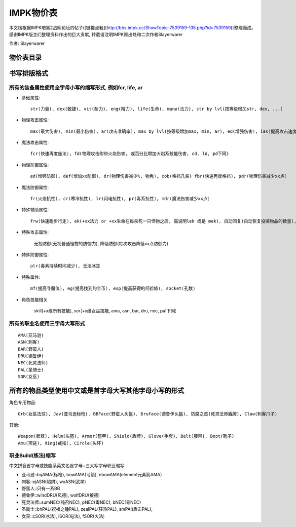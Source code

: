 .. _IMPK物价表:

IMPK物价表
===============================================================================
本文档根据IMPK暗黑2战网论坛的帖子([链接点我](http://bbs.impk.cc/ShowTopic-7539159-135.php?id=7539159))整理而成。
感谢IMPK版主们整理资料作出的巨大贡献, 转载请注明IMPK原出处和二次作者Slayerwarer

作者: Slayerwarer

物价表目录
-------------------------------------------------------------------------------

.. autotoctree::
   :maxdepth: 1

书写排版格式
-------------------------------------------------------------------------------

所有的装备属性使用全字母小写的缩写形式, 例如fcr, life, ar
~~~~~~~~~~~~~~~~~~~~~~~~~~~~~~~~~~~~~~~~~~~~~~~~~~~~~~~~~~~~~~~~~~~~~~~~~~~~~~~

- 基础属性::

    str(力量), dex(敏捷), vit(耐力), eng(精力), life(生命), mana(法力), str by lvl(按等级增加str, dex, ...)

- 物理攻击属性::

    max(最大伤害), min(最小伤害), ar(攻击准确率), max by lvl(按等级增加max, min, ar), ed(增强伤害), ias(提高攻击速度), DS(双倍打击, 致命攻击), CB(压碎性打击), OW(撕开伤口), ll(吸血), lm(吸法力)

- 魔法攻击属性::

    fcr(快速再度施法), fd(物理攻击附带火焰伤害, 或百分比增加火焰系技能伤害, cd, ld, pd下同)

- 物理防御属性::

    ed(增强防御), def(增加xx防御), dr(物理伤害减少%, 物免), cob(格挡几率) fbr(快速再度格挡), pdr(物理伤害减少xx点)

- 魔法防御属性::

    fr(火焰抗性), cr(寒冷抗性), lr(闪电抗性), pr(毒系抗性), mdr(魔法伤害减少xx点)

- 特殊辅助属性::

    frw(快速跑步行走), ek(+xx法力 or +xx生命在每杀死一只怪物之后, 需说明lek 或是 mek), 自动回复(自动恢复投掷物品的数量), 额外增加数量(增加投掷物品的使用次数上限), 自动恢复耐久(自动恢复耐久度)

- 特殊攻击属性:

    无视防御(无视普通怪物的防御力), 降低防御(每次攻击降低xx点防御力)

- 特殊防御属性::

    plr(毒素持续时间减少), 无法冰冻

- 特殊属性::

    mf(提高寻魔值), eg(提高找到的金币), exp(提高获得的经验值), socket(孔数)

- 角色技能相关

    skill(+x级所有技能), sor(+x级女巫技能, ama, asn, bar, dru, nec, pal下同)


所有的职业名使用三字母大写形式
~~~~~~~~~~~~~~~~~~~~~~~~~~~~~~~~~~~~~~~~~~~~~~~~~~~~~~~~~~~~~~~~~~~~~~~~~~~~~~~
::

    AMA(亚马逊)
    ASN(刺客)
    BAR(野蛮人)
    DRU(德鲁伊)
    NEC(死灵法师)
    PAL(圣骑士)
    SOR(女巫)

所有的物品类型使用中文或是首字母大写其他字母小写的形式
-------------------------------------------------------------------------------

角色专用物品::

    Orb(女巫法球), Jav(亚马逊标枪), BBFace(野蛮人头盔), Druface(德鲁伊头盔), 防腐之首(死灵法师盾牌), Claw(刺客爪子)

其他::

    Weapon(武器), Helm(头盔), Armor(盔甲), Shield(盾牌), Glove(手套), Belt(腰带), Boot(靴子)
    Amu(项链), Ring(戒指), Circle(头环)

职业Build(练法)缩写
~~~~~~~~~~~~~~~~~~~~~~~~~~~~~~~~~~~~~~~~~~~~~~~~~~~~~~~~~~~~~~~~~~~~~~~~~~~~~~~

中文拼音首字母或技能系英文名首字母+三大写字母职业缩写

- 亚马逊::bqAMA(标枪), bowAMA(弓箭), ebowAMA(element元素箭AMA)
- 刺客::xjASN(陷阱), wxASN(武学)
- 野蛮人::只有一系BB
- 德鲁伊::windDRU(风德), wolfDRU(狼德)
- 死灵法师::sumNEC(纯召NEC), pNEC(毒NEC), bNEC(骨NEC)
- 圣骑士::bhPAL(祝福之锤PAL), zealPAL(狂热PAL), smPAl(盾击PAL),
- 女巫::cSOR(冰法), lSOR(电法), fSOR(火法)

